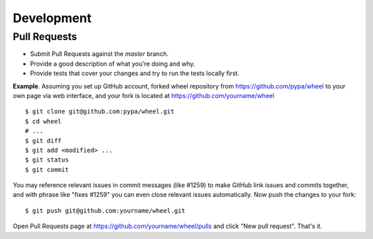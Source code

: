 Development
===========

Pull Requests
-------------

- Submit Pull Requests against the `master` branch.
- Provide a good description of what you're doing and why.
- Provide tests that cover your changes and try to run the tests locally first.

**Example**. Assuming you set up GitHub account, forked wheel repository from
https://github.com/pypa/wheel to your own page via web interface, and your
fork is located at https://github.com/yourname/wheel

::

  $ git clone git@github.com:pypa/wheel.git
  $ cd wheel
  # ...
  $ git diff
  $ git add <modified> ...
  $ git status
  $ git commit

You may reference relevant issues in commit messages (like #1259) to
make GitHub link issues and commits together, and with phrase like
"fixes #1259" you can even close relevant issues automatically. Now
push the changes to your fork::

  $ git push git@github.com:yourname/wheel.git

Open Pull Requests page at https://github.com/yourname/wheel/pulls and
click "New pull request". That's it.
